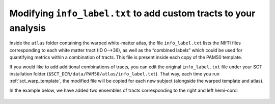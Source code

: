 Modifying ``info_label.txt`` to add custom tracts to your analysis
##################################################################

Inside the ``atlas`` folder containing the warped white-matter atlas, the file ``info_label.txt`` lists the NIfTI files corresponding to each white matter tract (ID 0—>36), as well as the “combined labels” which could be used for quantifying metrics within a combination of tracts. This file is present inside each copy of the PAM50 template.

If you would like to add additional combinations of tracts, you can edit the original ``info_label.txt`` file under your SCT installation folder (``$SCT_DIR/data/PAM50/atlas/info_label.txt``). That way, each time you run :ref:`sct_warp_template`, the modified file will be copied for each new subject (alongside the warped template and atlas).

In the example below, we have added two ensembles of tracts corresponding to the right and left hemi-cord:

.. figure:: https://raw.githubusercontent.com/spinalcordtoolbox/doc-figures/master/gm-wm-metric-computation/custom-tracts.png
   :align: center